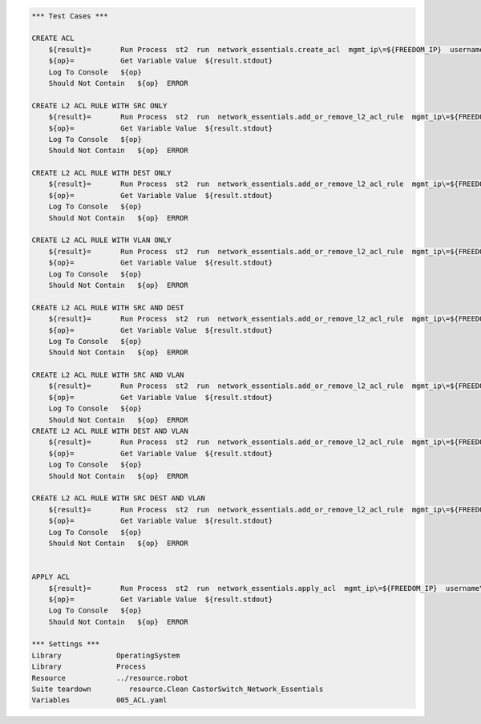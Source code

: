 .. code:: robotframework


    *** Test Cases ***

    CREATE ACL
        ${result}=       Run Process  st2  run  network_essentials.create_acl  mgmt_ip\=${FREEDOM_IP}  username\=${USERNAME}  password\=${PASSWORD}  address_type\=${MAC_ADDR_TYPE}  acl_type\=${ACL_TYPE}  acl_name\=${MAC_ACL_NAME}
        ${op}=           Get Variable Value  ${result.stdout}
        Log To Console   ${op}
        Should Not Contain   ${op}  ERROR

    CREATE L2 ACL RULE WITH SRC ONLY
        ${result}=       Run Process  st2  run  network_essentials.add_or_remove_l2_acl_rule  mgmt_ip\=${FREEDOM_IP}  username\=${USERNAME}  password\=${PASSWORD}  acl_name\=${MAC_ACL_NAME}  seq_id\=${SEQ_ID1}  action\=${ACTION}  source\=${SOURCE1}  src_mac_addr_mask\=${SRC_MAC_ADDR_MASK}  ethertype\=${ETHERTYPE}
        ${op}=           Get Variable Value  ${result.stdout}
        Log To Console   ${op}
        Should Not Contain   ${op}  ERROR

    CREATE L2 ACL RULE WITH DEST ONLY
        ${result}=       Run Process  st2  run  network_essentials.add_or_remove_l2_acl_rule  mgmt_ip\=${FREEDOM_IP}  username\=${USERNAME}  password\=${PASSWORD}  acl_name\=${MAC_ACL_NAME}  seq_id\=${SEQ_ID2}  action\=${ACTION}  dst\=${DEST1}  dst_mac_addr_mask\=${DEST_MAC_ADDR_MASK}  ethertype\=${ETHERTYPE}  log\=${LOG}
        ${op}=           Get Variable Value  ${result.stdout}
        Log To Console   ${op}
        Should Not Contain   ${op}  ERROR
		
    CREATE L2 ACL RULE WITH VLAN ONLY
        ${result}=       Run Process  st2  run  network_essentials.add_or_remove_l2_acl_rule  mgmt_ip\=${FREEDOM_IP}  username\=${USERNAME}  password\=${PASSWORD}  acl_name\=${MAC_ACL_NAME}  seq_id\=${SEQ_ID3}  action\=${ACTION}  ethertype\=${ETHERTYPE}  vlan\=${VLAN ID1}
        ${op}=           Get Variable Value  ${result.stdout}
        Log To Console   ${op}
        Should Not Contain   ${op}  ERROR
		
    CREATE L2 ACL RULE WITH SRC AND DEST
        ${result}=       Run Process  st2  run  network_essentials.add_or_remove_l2_acl_rule  mgmt_ip\=${FREEDOM_IP}  username\=${USERNAME}  password\=${PASSWORD}  acl_name\=${MAC_ACL_NAME}  seq_id\=${SEQ_ID4}  action\=${ACTION}  source\=${SOURCE2}  src_mac_addr_mask\=${SRC_MAC_ADDR_MASK}  dst\=${DEST2}  dst_mac_addr_mask\=${DEST_MAC_ADDR_MASK}  ethertype\=${ETHERTYPE}  count\=${COUNT}
        ${op}=           Get Variable Value  ${result.stdout}
        Log To Console   ${op}
        Should Not Contain   ${op}  ERROR
		
    CREATE L2 ACL RULE WITH SRC AND VLAN
        ${result}=       Run Process  st2  run  network_essentials.add_or_remove_l2_acl_rule  mgmt_ip\=${FREEDOM_IP}  username\=${USERNAME}  password\=${PASSWORD}  acl_name\=${MAC_ACL_NAME}  seq_id\=${SEQ_ID5}  action\=${ACTION}  source\=${SOURCE3}  src_mac_addr_mask\=${SRC_MAC_ADDR_MASK}  ethertype\=${ETHERTYPE}  vlan\=${VLAN ID3}
        ${op}=           Get Variable Value  ${result.stdout}
        Log To Console   ${op}
        Should Not Contain   ${op}  ERROR
    CREATE L2 ACL RULE WITH DEST AND VLAN 
        ${result}=       Run Process  st2  run  network_essentials.add_or_remove_l2_acl_rule  mgmt_ip\=${FREEDOM_IP}  username\=${USERNAME}  password\=${PASSWORD}  acl_name\=${MAC_ACL_NAME}  seq_id\=${SEQ_ID6}  action\=${ACTION}  dst\=${DEST3}  dst_mac_addr_mask\=${DEST_MAC_ADDR_MASK}  ethertype\=${ETHERTYPE}  vlan\=${VLAN ID2}  log\=${LOG}  count\=${COUNT}
        ${op}=           Get Variable Value  ${result.stdout}
        Log To Console   ${op}
        Should Not Contain   ${op}  ERROR
		
    CREATE L2 ACL RULE WITH SRC DEST AND VLAN
        ${result}=       Run Process  st2  run  network_essentials.add_or_remove_l2_acl_rule  mgmt_ip\=${FREEDOM_IP}  username\=${USERNAME}  password\=${PASSWORD}  acl_name\=${MAC_ACL_NAME}  seq_id\=${SEQ_ID7}  action\=${ACTION}  source\=${SOURCE4}  src_mac_addr_mask\=${SRC_MAC_ADDR_MASK}  dst\=${DEST4}  dst_mac_addr_mask\=${DEST_MAC_ADDR_MASK}  ethertype\=${ETHERTYPE}  vlan\=${VLAN ID4}  
        ${op}=           Get Variable Value  ${result.stdout}
        Log To Console   ${op}
        Should Not Contain   ${op}  ERROR

	
    APPLY ACL
        ${result}=       Run Process  st2  run  network_essentials.apply_acl  mgmt_ip\=${FREEDOM_IP}  username\=${USERNAME}  password\=${PASSWORD}  acl_name\=${MAC_ACL_NAME}  acl_direction\=${DIRECTION}  intf_type\=${SLX INT TYPE}  intf_name\=${SLX INT NAME}
        ${op}=           Get Variable Value  ${result.stdout}
        Log To Console   ${op}
        Should Not Contain   ${op}  ERROR
		
    *** Settings ***
    Library             OperatingSystem
    Library             Process
    Resource            ../resource.robot
    Suite teardown         resource.Clean CastorSwitch_Network_Essentials
    Variables           005_ACL.yaml 
